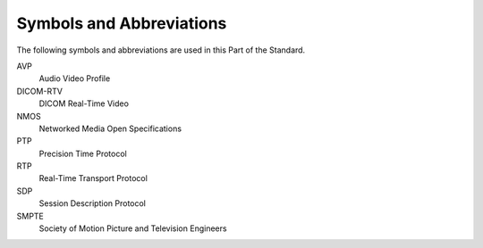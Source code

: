 .. _chapter_4:

Symbols and Abbreviations
=========================

The following symbols and abbreviations are used in this Part of the
Standard.

AVP
   Audio Video Profile

DICOM-RTV
   DICOM Real-Time Video

NMOS
   Networked Media Open Specifications

PTP
   Precision Time Protocol

RTP
   Real-Time Transport Protocol

SDP
   Session Description Protocol

SMPTE
   Society of Motion Picture and Television Engineers

